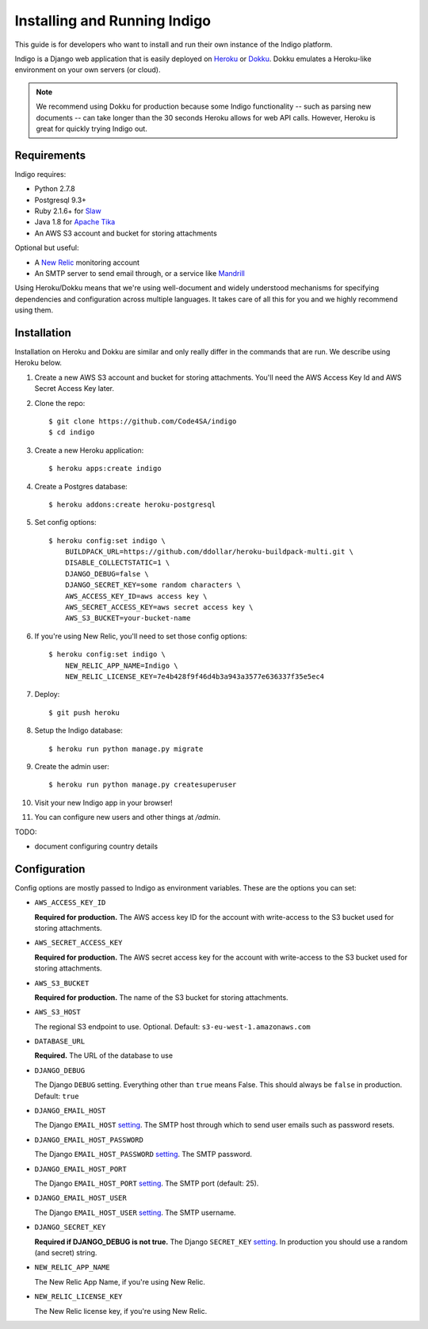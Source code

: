 .. running:

Installing and Running Indigo
=============================

This guide is for developers who want to install and run their own instance
of the Indigo platform.

Indigo is a Django web application that is easily deployed on
`Heroku <https://heroku.com/>`_ or `Dokku <http://progrium.viewdocs.io/dokku/>`_.
Dokku emulates a Heroku-like environment on your own servers (or cloud).

.. note::

    We recommend using Dokku for production because some Indigo functionality
    -- such as parsing new documents -- can take longer than the 30 seconds
    Heroku allows for web API calls. However, Heroku is great for quickly trying Indigo
    out.

Requirements
------------

Indigo requires:

* Python 2.7.8
* Postgresql 9.3+
* Ruby 2.1.6+ for `Slaw <https://github.com/longhotsummer/slaw>`_
* Java 1.8 for `Apache Tika <https://tika.apache.org/>`_
* An AWS S3 account and bucket for storing attachments

Optional but useful:

* A `New Relic <http://newrelic.com>`_ monitoring account
* An SMTP server to send email through, or a service like `Mandrill <https://mandrillapp.com/>`_

Using Heroku/Dokku means that we're using well-document and widely understood
mechanisms for specifying dependencies and configuration across multiple
languages. It takes care of all this for you and we highly recommend using them.

Installation
------------

Installation on Heroku and Dokku are similar and only really differ in the commands that are run.
We describe using Heroku below.

1. Create a new AWS S3 account and bucket for storing attachments. You'll need the AWS Access Key Id and AWS Secret Access Key later.
2. Clone the repo::
   
    $ git clone https://github.com/Code4SA/indigo
    $ cd indigo

3. Create a new Heroku application::

    $ heroku apps:create indigo

4. Create a Postgres database::

    $ heroku addons:create heroku-postgresql

5. Set config options::

    $ heroku config:set indigo \
        BUILDPACK_URL=https://github.com/ddollar/heroku-buildpack-multi.git \
        DISABLE_COLLECTSTATIC=1 \
        DJANGO_DEBUG=false \
        DJANGO_SECRET_KEY=some random characters \
        AWS_ACCESS_KEY_ID=aws access key \
        AWS_SECRET_ACCESS_KEY=aws secret access key \
        AWS_S3_BUCKET=your-bucket-name

6. If you're using New Relic, you'll need to set those config options::

    $ heroku config:set indigo \
        NEW_RELIC_APP_NAME=Indigo \
        NEW_RELIC_LICENSE_KEY=7e4b428f9f46d4b3a943a3577e636337f35e5ec4

7. Deploy::

    $ git push heroku

8. Setup the Indigo database::

    $ heroku run python manage.py migrate

9. Create the admin user::

    $ heroku run python manage.py createsuperuser

10. Visit your new Indigo app in your browser!

11. You can configure new users and other things at `/admin`.

TODO:

* document configuring country details

Configuration
-------------

Config options are mostly passed to Indigo as environment variables. These are the options you can set:

* ``AWS_ACCESS_KEY_ID``

  **Required for production.**
  The AWS access key ID for the account with write-access to the S3 bucket used for storing attachments.

* ``AWS_SECRET_ACCESS_KEY``

  **Required for production.**
  The AWS secret access key for the account with write-access to the S3 bucket used for storing attachments.

* ``AWS_S3_BUCKET``

  **Required for production.**
  The name of the S3 bucket for storing attachments.

* ``AWS_S3_HOST``

  The regional S3 endpoint to use. Optional. Default: ``s3-eu-west-1.amazonaws.com``

* ``DATABASE_URL``
  
  **Required.**
  The URL of the database to use

* ``DJANGO_DEBUG``
  
  The Django ``DEBUG`` setting.  Everything other than ``true`` means False.
  This should always be ``false`` in production. Default: ``true``

* ``DJANGO_EMAIL_HOST``

  The Django ``EMAIL_HOST`` `setting <https://docs.djangoproject.com/en/1.8/ref/settings/#std:setting-EMAIL_HOST>`_.
  The SMTP host through which to send user emails such as password resets.

* ``DJANGO_EMAIL_HOST_PASSWORD``

  The Django ``EMAIL_HOST_PASSWORD`` `setting <https://docs.djangoproject.com/en/1.8/ref/settings/#std:setting-EMAIL_HOST_PASSWORD>`_.
  The SMTP password.

* ``DJANGO_EMAIL_HOST_PORT``

  The Django ``EMAIL_HOST_PORT`` `setting <https://docs.djangoproject.com/en/1.8/ref/settings/#std:setting-EMAIL_HOST_PORT>`_.
  The SMTP port (default: 25).

* ``DJANGO_EMAIL_HOST_USER``

  The Django ``EMAIL_HOST_USER`` `setting <https://docs.djangoproject.com/en/1.8/ref/settings/#std:setting-EMAIL_HOST_USER>`_.
  The SMTP username.

* ``DJANGO_SECRET_KEY``

  **Required if DJANGO_DEBUG is not true.**
  The Django ``SECRET_KEY`` `setting <https://docs.djangoproject.com/en/1.8/ref/settings/#std:setting-SECRET_KEY>`_. In production you should use a random (and secret) string.

* ``NEW_RELIC_APP_NAME``

  The New Relic App Name, if you're using New Relic.

* ``NEW_RELIC_LICENSE_KEY``

  The New Relic license key, if you're using New Relic.

